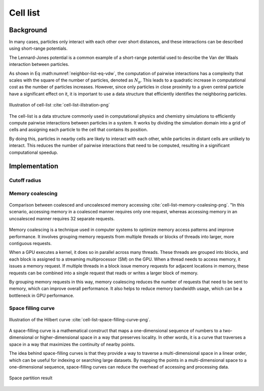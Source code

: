 =============
Cell list
=============

Background
----------

In many cases, particles only interact with each other over short distances, and these interactions can be described using short-range potentials.

The Lennard-Jones potential is a common example of a short-range potential used to describe the Van der Waals interaction between particles.

.. math::
    :label: neighbor-list-eq-vdw

    U_{\text{vdw}}=\sum_{i\ne j}^{N_{\text{p}}}{4}\varepsilon _{ij}\left[ \left( \frac{\sigma _{ij}}{r_{ij}} \right) ^{12}-\left( \frac{\sigma _{ij}}{r_{ij}} \right) ^6 \right]


As shown in Eq :math:numref:`neighbor-list-eq-vdw`, the computation of pairwise interactions has a complexity that scales with the square of the number of particles, denoted as :math:`N_{\text{p}}`. This leads to a quadratic increase in computational cost as the number of particles increases. However, since only particles in close proximity to a given central particle have a significant effect on it, it is important to use a data structure that efficiently identifies the neighboring particles.

.. figure:: ../_static/image/cell_list/cell_list.png
    :align: center
    :width: 250

    Illustration of cell-list :cite:`cell-list-illstration-png`

The cell-list is a data structure commonly used in computational physics and chemistry simulations to efficiently compute pairwise interactions between particles in a system. It works by dividing the simulation domain into a grid of cells and assigning each particle to the cell that contains its position.

By doing this, particles in nearby cells are likely to interact with each other, while particles in distant cells are unlikely to interact. This reduces the number of pairwise interactions that need to be computed, resulting in a significant computational speedup.

Implementation
--------------

Cutoff radius
+++++++++++++



Memory coalescing
+++++++++++++++++++

.. figure:: ../_static/image/cell_list/coalsed-memory.png
    :align: center
    :width: 350

    Comparison between coalesced and uncoalesced memory accessing :cite:`cell-list-memory-coalesing-png`. "In this scenario, accessing memory in a coalesced manner requires only one request, whereas accessing memory in an uncoalesced manner requires 32 separate requests.

Memory coalescing is a technique used in computer systems to optimize memory access patterns and improve performance. It involves grouping memory requests from multiple threads or blocks of threads into larger, more contiguous requests.

When a GPU executes a kernel, it does so in parallel across many threads. These threads are grouped into blocks, and each block is assigned to a streaming multiprocessor (SM) on the GPU. When a thread needs to access memory, it issues a memory request. If multiple threads in a block issue memory requests for adjacent locations in memory, these requests can be combined into a single request that reads or writes a larger block of memory.

By grouping memory requests in this way, memory coalescing reduces the number of requests that need to be sent to memory, which can improve overall performance. It also helps to reduce memory bandwidth usage, which can be a bottleneck in GPU performance.

Space filling curve
+++++++++++++++++++


.. figure:: ../_static/image/cell_list/space_filling_curve.png
    :align: center
    :width: 550

    Illustration of the Hilbert curve :cite:`cell-list-space-filling-curve-png`.

A space-filling curve is a mathematical construct that maps a one-dimensional sequence of numbers to a two-dimensional or higher-dimensional space in a way that preserves locality. In other words, it is a curve that traverses a space in a way that maximizes the continuity of nearby points.

The idea behind space-filling curves is that they provide a way to traverse a multi-dimensional space in a linear order, which can be useful for indexing or searching large datasets. By mapping the points in a multi-dimensional space to a one-dimensional sequence, space-filling curves can reduce the overhead of accessing and processing data.

.. figure:: ../_static/image/cell_list/space-partition.png
    :align: center
    :width: 450

    Space partition result
